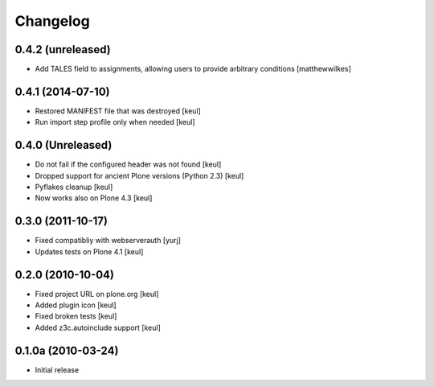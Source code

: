 Changelog
=========

0.4.2 (unreleased)
------------------

* Add TALES field to assignments, allowing users to provide arbitrary conditions [matthewwilkes]


0.4.1 (2014-07-10)
------------------

* Restored MANIFEST file that was destroyed [keul]
* Run import step profile only when needed [keul]

0.4.0 (Unreleased)
------------------

* Do not fail if the configured header was not found [keul]
* Dropped support for ancient Plone versions (Python 2.3) [keul]
* Pyflakes cleanup [keul]
* Now works also on Plone 4.3 [keul]

0.3.0 (2011-10-17)
------------------

* Fixed compatibliy with webserverauth [yurj]
* Updates tests on Plone 4.1 [keul]

0.2.0 (2010-10-04)
------------------

* Fixed project URL on plone.org [keul]
* Added plugin icon [keul]
* Fixed broken tests [keul]
* Added z3c.autoinclude support [keul]

0.1.0a (2010-03-24)
-------------------

* Initial release
